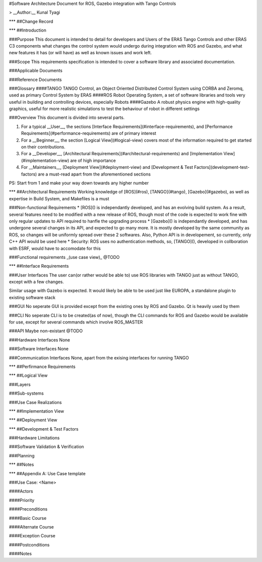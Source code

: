 #Software Architecture Document for ROS, Gazebo integration with Tango Controls

> __Author:__ Kunal Tyagi

***
##Change Record

***
##Introduction

###Purpose
This document is intended to detail for developers and Users of the ERAS Tango Controls and other ERAS C3 components what changes the control system would undergo during integration with ROS and Gazebo, and what new features it has (or will have) as well as known issues and work left. 

###Scope
This requirements specification is intended to cover a software library and associated documentation.

###Applicable Documents

###Reference Documents

###Glossary
####TANGO
TANGO Control, an Object Oriented Distributed Control System using CORBA and Zeromq, used as primary Control System by ERAS
####ROS
Robot Operating System, a set of software libraries and tools very useful in building and controlling devices, especially Robots
####Gazebo
A robust physics engine with high-quality graphics, useful for more realistic simulations to test the behaviour of robot in different settings

###Overview
This document is divided into several parts.

1. For a typical __User__, the sections [Interface Requirements](#interface-requirements), and [Performance Requirements](#performance-requirements) are of primary interest
2. For a __Beginner__, the section [Logical View](#logical-view) covers most of the information required to get started on their contributions.
3. For a __Developer__, [Architectural Requirements](#architectural-requirements) and [Implementation View](#implementation-view) are of high importance
4. For __Maintainers__, [Deployment View](#deployment-view) and [Development & Test Factors](development-test-factors) are a must-read apart from the aforementioned sections

PS: Start from 1 and make your way down towards any higher number

***
##Architectural Requirements
Working knowledge of [ROS](#ros), [TANGO](#tango), [Gazebo](#gazebo), as well as expertise in Build System, and Makefiles is a must

###Non-functional Requirements
* [ROS]() is independantly developed, and has an evolving build system. As a result, several features need to be modified with a new release of ROS, though most of the code is expected to work fine with only regular updates to API required to hanfle the upgrading process
* [Gazebo]() is independantly developed, and has undergone several changes in its API, and expected to go many more. It is mostly developed by the same community as ROS, so changes will be uniformly spread over these 2 softwares. Also, Python API is in developement, so currently, only C++ API would be used here
* Security: ROS uses no authentication methods, so, [TANGO](), developed in collboration with ESRF, would have to accomodate for this

###Functional requirements _(use case view)_
@TODO

***
##Interface Requirements

###User Interfaces
The user can(or rather would be able to) use ROS libraries with TANGO just as without TANGO, except with a few changes.

Similar usage with Gazebo is expected. It would likely be able to be used just like EUROPA, a standalone plugin to existing software stack

###GUI
No seperate GUI is provided except from the existing ones by ROS and Gazebo. Qt is heavily used by them

###CLI
No seperate CLI is to be created(as of now), though the CLI commands for ROS and Gazebo would be available for use, except for several commands which involve ROS_MASTER

###API
Maybe non-existant @TODO

###Hardware Interfaces
None

###Software Interfaces
None

###Communication Interfaces
None, apart from the exising interfaces for running TANGO

***
##Perfirmance Requirements

***
##Logical View

###Layers

###Sub-systems

###Use Case Realizations

***
##Implementation View

***
##Deployment View

***
##Development & Test Factors

###Hardware Limitations

###Software Validation & Verification

###Planning

***
##Notes

***
##Appendix A: Use Case template

###Use Case: <Name>

####Actors

####Priority

####Preconditions

####Basic Course

####Alternate Course

####Exception Course

####Postconditions

####Notes
